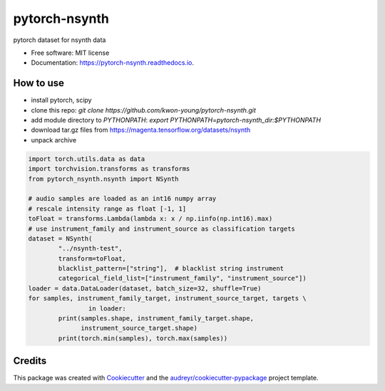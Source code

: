 ==============
pytorch-nsynth
==============


.. image:: https://img.shields.io/pypi/v/pytorch_nsynth.svg
        :target: https://pypi.python.org/pypi/pytorch_nsynth

.. image:: https://img.shields.io/travis/kwon-young/pytorch_nsynth.svg
        :target: https://travis-ci.org/kwon-young/pytorch_nsynth

.. image:: https://readthedocs.org/projects/pytorch-nsynth/badge/?version=latest
        :target: https://pytorch-nsynth.readthedocs.io/en/latest/?badge=latest
        :alt: Documentation Status




pytorch dataset for nsynth data


* Free software: MIT license
* Documentation: https://pytorch-nsynth.readthedocs.io.


How to use
----------

* install pytorch, scipy
* clone this repo: `git clone https://github.com/kwon-young/pytorch-nsynth.git`
* add module directory to `PYTHONPATH`: `export PYTHONPATH=pytorch-nsynth_dir:$PYTHONPATH`
* download tar.gz files from https://magenta.tensorflow.org/datasets/nsynth
* unpack archive

.. code:: python

        import torch.utils.data as data
        import torchvision.transforms as transforms
        from pytorch_nsynth.nsynth import NSynth

        # audio samples are loaded as an int16 numpy array
        # rescale intensity range as float [-1, 1]
        toFloat = transforms.Lambda(lambda x: x / np.iinfo(np.int16).max)
        # use instrument_family and instrument_source as classification targets
        dataset = NSynth(
                "../nsynth-test",
                transform=toFloat,
                blacklist_pattern=["string"],  # blacklist string instrument
                categorical_field_list=["instrument_family", "instrument_source"])
        loader = data.DataLoader(dataset, batch_size=32, shuffle=True)
        for samples, instrument_family_target, instrument_source_target, targets \
                        in loader:
                print(samples.shape, instrument_family_target.shape,
                      instrument_source_target.shape)
                print(torch.min(samples), torch.max(samples))

Credits
-------

This package was created with Cookiecutter_ and the `audreyr/cookiecutter-pypackage`_ project template.

.. _Cookiecutter: https://github.com/audreyr/cookiecutter
.. _`audreyr/cookiecutter-pypackage`: https://github.com/audreyr/cookiecutter-pypackage
